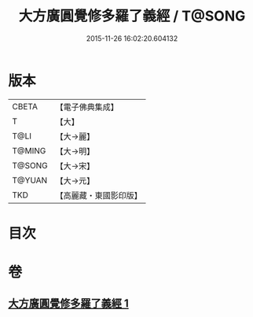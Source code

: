 #+TITLE: 大方廣圓覺修多羅了義經 / T@SONG
#+DATE: 2015-11-26 16:02:20.604132
* 版本
 |     CBETA|【電子佛典集成】|
 |         T|【大】     |
 |      T@LI|【大→麗】   |
 |    T@MING|【大→明】   |
 |    T@SONG|【大→宋】   |
 |    T@YUAN|【大→元】   |
 |       TKD|【高麗藏・東國影印版】|

* 目次
* 卷
** [[file:KR6i0551_001.txt][大方廣圓覺修多羅了義經 1]]
